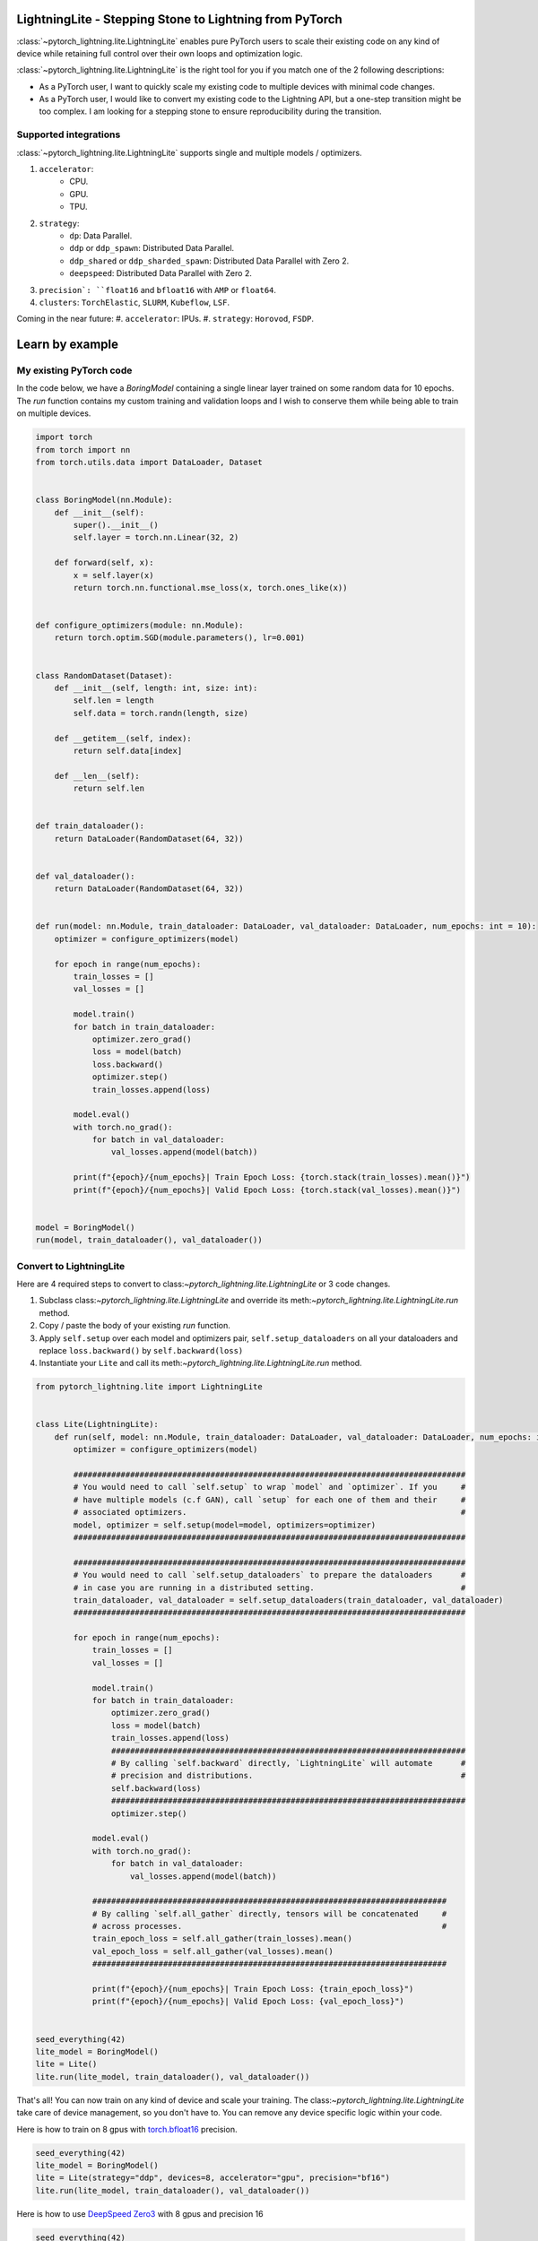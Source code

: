 ########################################################
LightningLite - Stepping Stone to Lightning from PyTorch
########################################################


.. image:: https://pl-public-data.s3.amazonaws.com/docs/static/images/lite/lightning_lite.gif
    :alt: Animation showing how to convert a standard training loop to a Lightning loop

:class:`~pytorch_lightning.lite.LightningLite` enables pure PyTorch users to scale their existing code
on any kind of device while retaining full control over their own loops and optimization logic.

:class:`~pytorch_lightning.lite.LightningLite` is the right tool for you if you match one of the 2 following descriptions:

- As a PyTorch user, I want to quickly scale my existing code to multiple devices with minimal code changes.

- As a PyTorch user, I would like to convert my existing code to the Lightning API, but a one-step transition might be too complex. I am looking for a stepping stone to ensure reproducibility during the transition.

Supported integrations
======================

:class:`~pytorch_lightning.lite.LightningLite` supports single and multiple models / optimizers.

#. ``accelerator``:
    * CPU.
    * GPU.
    * TPU.

#. ``strategy``:
    * ``dp``: Data Parallel.
    * ``ddp`` or ``ddp_spawn``: Distributed Data Parallel.
    * ``ddp_shared`` or ``ddp_sharded_spawn``: Distributed Data Parallel with Zero 2.
    * ``deepspeed``: Distributed Data Parallel with Zero 2.
#. ``precision`: ``float16`` and ``bfloat16`` with ``AMP`` or ``float64``.
#. ``clusters``: ``TorchElastic``, ``SLURM``, ``Kubeflow``, ``LSF``.

Coming in the near future:
#. ``accelerator``: IPUs.
#. ``strategy``: ``Horovod``, ``FSDP``.

################
Learn by example
################

My existing PyTorch code
========================

In the code below, we have a `BoringModel` containing a single linear layer trained on some random data for 10 epochs.
The `run` function contains my custom training and validation loops and I wish to conserve them
while being able to train on multiple devices.

.. code-block:: python

    import torch
    from torch import nn
    from torch.utils.data import DataLoader, Dataset


    class BoringModel(nn.Module):
        def __init__(self):
            super().__init__()
            self.layer = torch.nn.Linear(32, 2)

        def forward(self, x):
            x = self.layer(x)
            return torch.nn.functional.mse_loss(x, torch.ones_like(x))


    def configure_optimizers(module: nn.Module):
        return torch.optim.SGD(module.parameters(), lr=0.001)


    class RandomDataset(Dataset):
        def __init__(self, length: int, size: int):
            self.len = length
            self.data = torch.randn(length, size)

        def __getitem__(self, index):
            return self.data[index]

        def __len__(self):
            return self.len


    def train_dataloader():
        return DataLoader(RandomDataset(64, 32))


    def val_dataloader():
        return DataLoader(RandomDataset(64, 32))


    def run(model: nn.Module, train_dataloader: DataLoader, val_dataloader: DataLoader, num_epochs: int = 10):
        optimizer = configure_optimizers(model)

        for epoch in range(num_epochs):
            train_losses = []
            val_losses = []

            model.train()
            for batch in train_dataloader:
                optimizer.zero_grad()
                loss = model(batch)
                loss.backward()
                optimizer.step()
                train_losses.append(loss)

            model.eval()
            with torch.no_grad():
                for batch in val_dataloader:
                    val_losses.append(model(batch))

            print(f"{epoch}/{num_epochs}| Train Epoch Loss: {torch.stack(train_losses).mean()}")
            print(f"{epoch}/{num_epochs}| Valid Epoch Loss: {torch.stack(val_losses).mean()}")


    model = BoringModel()
    run(model, train_dataloader(), val_dataloader())

Convert to LightningLite
========================

Here are 4 required steps to convert to class:`~pytorch_lightning.lite.LightningLite` or 3 code changes.

1. Subclass class:`~pytorch_lightning.lite.LightningLite` and override its meth:`~pytorch_lightning.lite.LightningLite.run` method.
2. Copy / paste the body of your existing `run` function.
3. Apply ``self.setup`` over each model and optimizers pair, ``self.setup_dataloaders`` on all your dataloaders and replace ``loss.backward()`` by ``self.backward(loss)``
4. Instantiate your ``Lite`` and call its meth:`~pytorch_lightning.lite.LightningLite.run` method.

.. code-block:: python

    from pytorch_lightning.lite import LightningLite


    class Lite(LightningLite):
        def run(self, model: nn.Module, train_dataloader: DataLoader, val_dataloader: DataLoader, num_epochs: int = 10):
            optimizer = configure_optimizers(model)

            ###################################################################################
            # You would need to call `self.setup` to wrap `model` and `optimizer`. If you     #
            # have multiple models (c.f GAN), call `setup` for each one of them and their     #
            # associated optimizers.                                                          #
            model, optimizer = self.setup(model=model, optimizers=optimizer)
            ###################################################################################

            ###################################################################################
            # You would need to call `self.setup_dataloaders` to prepare the dataloaders      #
            # in case you are running in a distributed setting.                               #
            train_dataloader, val_dataloader = self.setup_dataloaders(train_dataloader, val_dataloader)
            ###################################################################################

            for epoch in range(num_epochs):
                train_losses = []
                val_losses = []

                model.train()
                for batch in train_dataloader:
                    optimizer.zero_grad()
                    loss = model(batch)
                    train_losses.append(loss)
                    ###########################################################################
                    # By calling `self.backward` directly, `LightningLite` will automate      #
                    # precision and distributions.                                            #
                    self.backward(loss)
                    ###########################################################################
                    optimizer.step()

                model.eval()
                with torch.no_grad():
                    for batch in val_dataloader:
                        val_losses.append(model(batch))

                ###########################################################################
                # By calling `self.all_gather` directly, tensors will be concatenated     #
                # across processes.                                                       #
                train_epoch_loss = self.all_gather(train_losses).mean()
                val_epoch_loss = self.all_gather(val_losses).mean()
                ###########################################################################

                print(f"{epoch}/{num_epochs}| Train Epoch Loss: {train_epoch_loss}")
                print(f"{epoch}/{num_epochs}| Valid Epoch Loss: {val_epoch_loss}")


    seed_everything(42)
    lite_model = BoringModel()
    lite = Lite()
    lite.run(lite_model, train_dataloader(), val_dataloader())

That's all! You can now train on any kind of device and scale your training.
The class:`~pytorch_lightning.lite.LightningLite` take care of device management, so you don't have to.
You can remove any device specific logic within your code.

Here is how to train on 8 gpus with `torch.bfloat16 <https://pytorch.org/docs/1.10.0/generated/torch.Tensor.bfloat16.html>`_ precision.

.. code-block:: python

    seed_everything(42)
    lite_model = BoringModel()
    lite = Lite(strategy="ddp", devices=8, accelerator="gpu", precision="bf16")
    lite.run(lite_model, train_dataloader(), val_dataloader())


Here is how to use `DeepSpeed Zero3 <https://www.deepspeed.ai/news/2021/03/07/zero3-offload.html>`_ with 8 gpus and precision 16


.. code-block:: python

    seed_everything(42)
    lite_model = BoringModel()
    lite = Lite(strategy="deepspeed", devices=8, accelerator="gpu", precision=16)
    lite.run(lite_model, train_dataloader(), val_dataloader())


Distributed Training Pitfalls
=============================

The class:`~pytorch_lightning.lite.LightningLite` provides you only with the tool to scale your training,
but there are several major challenges ahead of you now:
* ``Processes divergence``: This happens when processes execute different section of the code due to
different if/else condition, race condition on existing files, etc... resulting in hanging.
* ``Cross processes reduction``: Wrongly reported metrics or gradients due mis-reduction.
* ``Large sharded models``: Instantiation, materialization and state management of large models.
* ``Rank 0 only actions``: Logging, profiling, etc..
* ``Checkpointing / Early stopping / Callbacks``: Ability to easily customize your training behaviour and make it stateful.
* ``Batch-level fault tolerance training``: Ability to resume from a failure as if it never happened.

If you are facing one of those challenges, you are already meeting the limit of :class:`~pytorch_lightning.lite.LightningLite`
and we strongly encourage you to slowly convert to Lightning, so you never have to worry about those.

LightningLite to Lightning
==========================

The :class:`~pytorch_lightning.lite.LightningLite` is a stepping stone to transition fully to the Lightning API and benefits
from its hundreds of features.

.. code-block:: python

    from pytorch_lightning import LightningDataModule, LightningModule, Trainer


    class LiftModel(LightningModule):
        def __init__(self, module: nn.Module):
            super().__init__()
            self.module = module

        def forward(self, x):
            return self.module(x)

        def training_step(self, batch, batch_idx):
            x = self.forward(batch)
            self.log("train_loss", x)
            return x

        def validation_step(self, batch, batch_idx):
            x = self.forward(batch)
            self.log("val_loss", x)
            return x

        def configure_optimizers(self):
            return configure_optimizers(self)


    class BoringDataModule(LightningDataModule):
        def train_dataloader(self):
            return train_dataloader()

        def val_dataloader(self):
            return val_dataloader()


    seed_everything(42)
    model = BoringModel()
    lightning_module = LiftModel(model)
    datamodule = BoringDataModule()
    trainer = Trainer(max_epochs=10)
    trainer.fit(lightning_module, datamodule)
